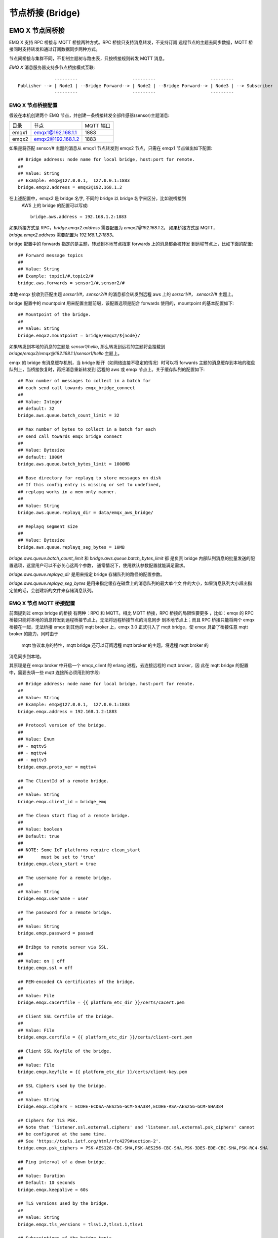 
.. _bridge:

=================
节点桥接 (Bridge)
=================

.. _bridge_emqx:

----------------
EMQ X 节点间桥接
----------------

EMQ X 支持 RPC 桥接与 MQTT 桥接两种方式。RPC 桥接只支持消息转发，不支持订阅
远程节点的主题去同步数据，MQTT 桥接同时支持转发和通过订阅数据同步两种方式。

节点间桥接与集群不同，不复制主题树与路由表，只按桥接规则转发 MQTT 消息。

*EMQ X* 消息服务器支持多节点桥接模式互联::

                  ---------                     ---------                     ---------
    Publisher --> | Node1 | --Bridge Forward--> | Node2 | --Bridge Forward--> | Node3 | --> Subscriber
                  ---------                     ---------                     ---------

EMQ X 节点桥接配置
---------------------------

假设在本机创建两个 EMQ 节点，并创建一条桥接转发全部传感器(sensor)主题消息:

+---------+---------------------+-----------+
| 目录    | 节点                | MQTT 端口 |
+---------+---------------------+-----------+
| emqx1   | emqx1@192.168.1.1   | 1883      |
+---------+---------------------+-----------+
| emqx2   | emqx2@192.168.1.2   | 1883      |
+---------+---------------------+-----------+

如果是将匹配 sensor/# 主题的消息从 emqx1 节点转发到 emqx2 节点，只需在 emqx1
节点做出如下配置::

    ## Bridge address: node name for local bridge, host:port for remote.
    ##
    ## Value: String
    ## Example: emqx@127.0.0.1,  127.0.0.1:1883
    bridge.emqx2.address = emqx2@192.168.1.2
    
在上述配置中，emqx2 是 bridge 名字, 不同的 bridge 以 bridge 名字来区分，比如说桥接到
 AWS 上的 bridge 的配置可以写成::

    bridge.aws.address = 192.168.1.2:1883

如果桥接方式是 RPC，`bridge.emqx2.address` 需要配置为 `emqx2@192.168.1.2`。
如果桥接方式是 MQTT，`bridge.emqx2.address` 需要配置为 `192.168.1.2:1883`。

bridge 配置中的 forwards 指定的是主题，转发到本地节点指定 forwards 上的消息都会被转发
到远程节点上，比如下面的配置::

    ## Forward message topics
    ##
    ## Value: String
    ## Example: topic1/#,topic2/#
    bridge.aws.forwards = sensor1/#,sensor2/#
    
本地 emqx 接收到匹配主题 `sersor1/#`，`sensor2/#` 的消息都会转发到远程 aws 上的 `sersor1/#`，
`sensor2/#` 主题上。

bridge 配置中的 mountpoint 用来配置主题前缀，该配置选项是配合 forwards 使用的，mountpoint
的基本配置如下::
  
    ## Mountpoint of the bridge.
    ##
    ## Value: String
    bridge.emqx2.mountpoint = bridge/emqx2/${node}/

如果转发到本地的消息的主题是 `sensor1/hello`, 那么转发到远程的主题将会挂载到
`bridge/emqx2/emqx@192.168.1.1/sensor1/hello` 主题上。

emqx 的 bridge 有消息缓存机制，当 bridge 断开（如网络连接不稳定的情况）时可以将
forwards 主题的消息缓存到本地的磁盘队列上，当桥接恢复时，再把消息重新转发到
远程的 aws 或 emqx 节点上。关于缓存队列的配置如下::

    ## Max number of messages to collect in a batch for
    ## each send call towards emqx_bridge_connect
    ##
    ## Value: Integer
    ## default: 32
    bridge.aws.queue.batch_count_limit = 32
    
    ## Max number of bytes to collect in a batch for each
    ## send call towards emqx_bridge_connect
    ##
    ## Value: Bytesize
    ## default: 1000M
    bridge.aws.queue.batch_bytes_limit = 1000MB
    
    ## Base directory for replayq to store messages on disk
    ## If this config entry is missing or set to undefined,
    ## replayq works in a mem-only manner.
    ##
    ## Value: String
    bridge.aws.queue.replayq_dir = data/emqx_aws_bridge/
    
    ## Replayq segment size
    ##
    ## Value: Bytesize
    bridge.aws.queue.replayq_seg_bytes = 10MB

`bridge.aws.queue.batch_count_limit` 和 `bridge.aws.queue.batch_bytes_limit` 都
是负责 bridge 内部队列消息的批量发送的配置选项，这里用户可以不必关心这两个参数，
通常情况下，使用默认参数配置就能满足需求。

`bridge.aws.queue.replayq_dir` 是用来指定 bridge 存储队列的路径的配置参数。

`bridge.aws.queue.replayq_seg_bytes` 是用来指定缓存在磁盘上的消息队列的最大单个文
件的大小，如果消息队列大小超出指定值的话，会创建新的文件来存储消息队列。

EMQ X 节点 MQTT 桥接配置
-----------------------

前面提到过 emqx bridge 的桥接 有两种：RPC 和 MQTT。相比 MQTT 桥接，RPC 桥接的局限性要更多
，比如：emqx 的 RPC 桥接只能将本地的消息转发到远程桥接节点上，无法将远程桥接节点的消息同步
到本地节点上；而且 RPC 桥接只能将两个 emqx 桥接在一起，无法桥接 emqx 到其他的 mqtt broker
上，emqx 3.0 正式引入了 mqtt bridge，使 emqx 具备了桥接任意 mqtt broker 的能力，同时由于
 mqtt 协议本身的特性，mqtt bridge 还可以订阅远程 mqtt broker 的主题，将远程 mqtt broker 的
消息同步到本地。

其原理是在 emqx broker 中开启一个 emqx_client 的 erlang 进程，去连接远程的 mqtt broker，因
此在 mqtt bridge 的配置中，需要去填一些 mqtt 连接所必须用到的字段::

    ## Bridge address: node name for local bridge, host:port for remote.
    ##
    ## Value: String
    ## Example: emqx@127.0.0.1,  127.0.0.1:1883
    bridge.emqx.address = 192.168.1.2:1883

    ## Protocol version of the bridge.
    ##
    ## Value: Enum
    ## - mqttv5
    ## - mqttv4
    ## - mqttv3
    bridge.emqx.proto_ver = mqttv4

    ## The ClientId of a remote bridge.
    ##
    ## Value: String
    bridge.emqx.client_id = bridge_emq

    ## The Clean start flag of a remote bridge.
    ##
    ## Value: boolean
    ## Default: true
    ##
    ## NOTE: Some IoT platforms require clean_start
    ##       must be set to 'true'
    bridge.emqx.clean_start = true

    ## The username for a remote bridge.
    ##
    ## Value: String
    bridge.emqx.username = user

    ## The password for a remote bridge.
    ##
    ## Value: String
    bridge.emqx.password = passwd

    ## Bribge to remote server via SSL.
    ##
    ## Value: on | off
    bridge.emqx.ssl = off

    ## PEM-encoded CA certificates of the bridge.
    ##
    ## Value: File
    bridge.emqx.cacertfile = {{ platform_etc_dir }}/certs/cacert.pem

    ## Client SSL Certfile of the bridge.
    ##
    ## Value: File
    bridge.emqx.certfile = {{ platform_etc_dir }}/certs/client-cert.pem

    ## Client SSL Keyfile of the bridge.
    ##
    ## Value: File
    bridge.emqx.keyfile = {{ platform_etc_dir }}/certs/client-key.pem

    ## SSL Ciphers used by the bridge.
    ##
    ## Value: String
    bridge.emqx.ciphers = ECDHE-ECDSA-AES256-GCM-SHA384,ECDHE-RSA-AES256-GCM-SHA384

    ## Ciphers for TLS PSK.
    ## Note that 'listener.ssl.external.ciphers' and 'listener.ssl.external.psk_ciphers' cannot
    ## be configured at the same time.
    ## See 'https://tools.ietf.org/html/rfc4279#section-2'.
    bridge.emqx.psk_ciphers = PSK-AES128-CBC-SHA,PSK-AES256-CBC-SHA,PSK-3DES-EDE-CBC-SHA,PSK-RC4-SHA

    ## Ping interval of a down bridge.
    ##
    ## Value: Duration
    ## Default: 10 seconds
    bridge.emqx.keepalive = 60s

    ## TLS versions used by the bridge.
    ##
    ## Value: String
    bridge.emqx.tls_versions = tlsv1.2,tlsv1.1,tlsv1

    ## Subscriptions of the bridge topic.
    ##
    ## Value: String
    bridge.emqx.subscription.1.topic = cmd/topic1

    ## Subscriptions of the bridge qos.
    ##
    ## Value: Number
    bridge.emqx.subscription.1.qos = 1

    ## Subscriptions of the bridge topic.
    ##
    ## Value: String
    bridge.emqx.subscription.2.topic = cmd/topic2

    ## Subscriptions of the bridge qos.
    ##
    ## Value: Number
    bridge.emqx.subscription.2.qos = 1

    ## Bridge reconnect time.
    ##
    ## Value: Duration
    ## Default: 30 seconds
    bridge.emqx.reconnect_interval = 30s

    ## Retry interval for bridge QoS1 message delivering.
    ##
    ## Value: Duration
    bridge.emqx.retry_interval = 20s

    ## Inflight size.
    ##
    ## Value: Integer
    bridge.emqx.max_inflight_batches = 32

emqx bridge 的启动方式有两种，一种是自动启动 bridge，一种是手动启动 brid    

如果要创建多个 bridge，只要复制默认的 bridge 配置再拷贝到现有 bridge 配置中，
修改 bridge 名字，再在原有配置基础上做一些修改就可以了。

在配置完成后，可以通过 CLI 的方式去操作 bridge。如果用户在配置文件中指定 bridge
的启动方式是 `manual` ::
  
    ## Start type of the bridge.
    ##
    ## Value: enum
    ## manual
    ## auto
    bridge.emqx.start_type = auto

需要手动 `emqx_ctl bridges start emqx` 来启动桥接。如果 `start_type` 是 auto，
不需要 CLI 就可以自动启动桥接。

下面是桥接的基本 CLI 命令:

.. code-block:: bash

    $ cd emqx1/ && ./bin/emqx_ctl bridges
    bridges list                                    # List bridges
    bridges start <Name>                            # Start a bridge
    bridges stop <Name>                             # Stop a bridge
    bridges forwards <Name>                         # Show a bridge forward topic
    bridges add-forward <Name> <Topic>              # Add bridge forward topic
    bridges del-forward <Name> <Topic>              # Delete bridge forward topic
    bridges subscriptions <Name>                    # Show a bridge subscriptions topic
    bridges add-subscription <Name> <Topic> <Qos>   # Add bridge subscriptions topic

列出 bridge

.. code-block:: bash

    $ ./bin/emqx_ctl bridges list
    name: emqx     status: Stopped

启动指定 bridge

.. code-block:: bash

    $ ./bin/emqx_ctl bridges start emqx
    Start bridge successfully.

停止指定 bridge

.. code-block:: bash

    $ ./bin/emqx_ctl bridges stop emqx
    Stop bridge successfully.

列出指定 bridge 的转发主题

.. code-block:: bash

    $ ./bin/emqx_ctl bridges forwards emqx
    topic:   topic1/#
    topic:   topic2/#

给指定 bridge 添加转发主题

.. code-block:: bash

    $ ./bin/emqx_ctl bridges add-forwards emqx topic3/#
    Add-forward topic successfully.

给指定 bridge 删除转发主题

.. code-block:: bash

    $ ./bin/emqx_ctl bridges del-forwards emqx topic3/#
    Del-forward topic successfully.

列出指定 bridge 的订阅

.. code-block:: bash

    $ ./bin/emqx_ctl bridges subscriptions emqx
    topic: cmd/topic1, qos: 1
    topic: cmd/topic2, qos: 1

给指定 bridge 添加订阅主题

.. code-block:: bash

    $ ./_rel/emqx/bin/emqx_ctl bridges add-subscription emqx cmd/topic3 1
    Add-subscription topic successfully.

给指定 bridge 删除订阅主题

.. code-block:: bash

    $ ./_rel/emqx/bin/emqx_ctl bridges del-subscription aws cmd/topic3
    Del-subscription topic successfully.

.. _bridge_mosquitto:

--------------
mosquitto 桥接
--------------

mosquitto 可以普通 MQTT 连接方式，桥接到 emqx 消息服务器::

                 -------------             -----------------
    Sensor ----> | mosquitto | --Bridge--> |               |
                 -------------             |      EMQ X    |
                 -------------             |    Cluster    |
    Sensor ----> | mosquitto | --Bridge--> |               |
                 -------------             -----------------

mosquitto.conf
--------------

本机 2883 端口启动 emqx 消息服务器，1883 端口启动 mosquitto 并创建桥接。

mosquitto.conf 配置::

    connection emqx
    address 127.0.0.1:2883
    topic sensor/# out 2

    # Set the version of the MQTT protocol to use with for this bridge. Can be one
    # of mqttv31 or mqttv311. Defaults to mqttv31.
    bridge_protocol_version mqttv311

.. _bridge_rsmb:

---------
rsmb 桥接
---------

本机 2883 端口启动 emqx 消息服务器，1883 端口启动 rsmb 并创建桥接。

broker.cfg 桥接配置::

    connection emqx
    addresses 127.0.0.1:2883
    topic sensor/#
